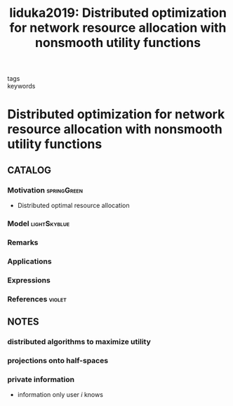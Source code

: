 #+TITLE: Iiduka2019: Distributed optimization for network resource allocation with nonsmooth utility functions
#+ROAM_KEY: cite:Iiduka2019
#+ROAM_TAGS: article

- tags ::
- keywords ::


* Distributed optimization for network resource allocation with nonsmooth utility functions
  :PROPERTIES:
  :Custom_ID: Iiduka2019
  :URL:
  :AUTHOR: H. Iiduka
  :NOTER_DOCUMENT: ../../docsThese/bibliography/Iiduka2019.pdf
  :NOTER_PAGE:
  :END:

** CATALOG

*** Motivation :springGreen:
- Distributed optimal resource allocation
*** Model :lightSkyblue:
*** Remarks
*** Applications
*** Expressions
*** References :violet:

** NOTES

*** distributed algorithms to maximize utility
:PROPERTIES:
:NOTER_PAGE: [[pdf:~/docsThese/bibliography/Iiduka2019.pdf::1++0.00;;annot-1-2]]
:ID:       ../../docsThese/bibliography/Iiduka2019.pdf-annot-1-2
:END:

*** projections onto half-spaces
:PROPERTIES:
:NOTER_PAGE: [[pdf:~/docsThese/bibliography/Iiduka2019.pdf::2++1.29;;annot-2-0]]
:ID:       ../../docsThese/bibliography/Iiduka2019.pdf-annot-2-0
:END:

*** private information
:PROPERTIES:
:NOTER_PAGE: [[pdf:~/docsThese/bibliography/Iiduka2019.pdf::3++3.87;;annot-3-0]]
:ID:       ../../docsThese/bibliography/Iiduka2019.pdf-annot-3-0
:END:
- information only user $i$ knows
